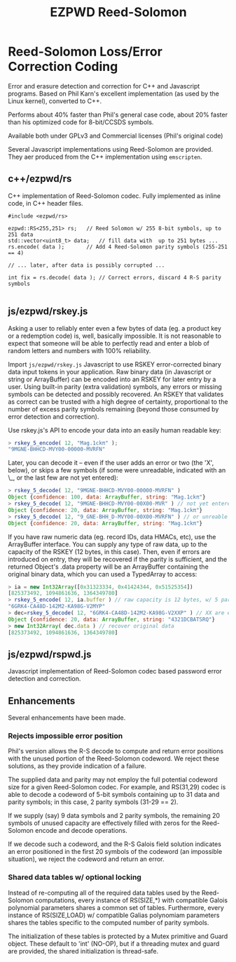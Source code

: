 # -*- coding: utf-8 -*-
#+TITLE: EZPWD Reed-Solomon

* Reed-Solomon Loss/Error Correction Coding

  Error and erasure detection and correction for C++ and Javascript programs.
  Based on Phil Karn's excellent implementation (as used by the Linux kernel),
  converted to C++.

  Performs about 40% faster than Phil's general case code, about 20% faster than
  his optimized code for 8-bit/CCSDS symbols.

  Available both under GPLv3 and Commercial licenses (Phil's original code)

  Several Javascript implementations using Reed-Solomon are provided.  They aer
  produced from the C++ implementation using =emscripten=.

** c++/ezpwd/rs

   C++ implementation of Reed-Solomon codec.  Fully implemented as inline code,
   in C++ header files.

   #+BEGIN_SRC C++
   #include <ezpwd/rs>

   ezpwd::RS<255,251> rs;	// Reed Solomon w/ 255 8-bit symbols, up to 251 data
   std::vector<uint8_t> data;	// fill data with  up to 251 bytes ...
   rs.encode( data );		// Add 4 Reed-Solomon parity symbols (255-251 == 4)

   // ... later, after data is possibly corrupted ...

   int fix = rs.decode( data ); // Correct errors, discard 4 R-S parity symbols

   #+END_SRC

** js/ezpwd/rskey.js

   Asking a user to reliably enter even a few bytes of data (eg. a product key
   or a redemption code) is, well, basically impossible.  It is not reasonable
   to expect that someone will be able to perfectly read and enter a blob of
   random letters and numbers with 100% reliability.

   Import =js/ezpwd/rskey.js= Javascript to use RSKEY error-corrected binary
   data input tokens in your application.  Raw binary data (in Javascript or
   string or ArrayBuffer) can be encoded into an RSKEY for later entry by a
   user.  Using built-in parity (extra validation) symbols, any errors or
   missing symbols can be detected and possibly recovered.  An RSKEY that
   validates as correct can be trusted with a high degree of certainty,
   proportional to the number of excess parity symbols remaining (beyond those
   consumed by error detection and correction).

   Use rskey.js's API to encode your data into an easily human readable key:

   #+BEGIN_SRC Javascript
   > rskey_5_encode( 12, "Mag.1ckπ" );
   "9MGNE-BHHCD-MVY00-00000-MVRFN"
   #+END_SRC

   Later, you can decode it -- even if the user adds an error or two (the 'X',
   below), or skips a few symbols (if some were unreadable, indicated with an
   \_, or the last few are not yet entered):

   #+BEGIN_SRC Javascript
   > rskey_5_decode( 12, "9MGNE-BHHCD-MVY00-00000-MVRFN" )
   Object {confidence: 100, data: ArrayBuffer, string: "Mag.1ckπ"}
   > rskey_5_decode( 12, "9MGNE-BHHCD-MVY00-00X00-MVR" ) // not yet entered
   Object {confidence: 20, data: ArrayBuffer, string: "Mag.1ckπ"}
   > rskey_5_decode( 12, "9_GNE-BHH_D-MVY00-00X00-MVRFN" ) // or unreable w/ _
   Object {confidence: 20, data: ArrayBuffer, string: "Mag.1ckπ"}
   #+END_SRC


   If you have raw numeric data (eg. record IDs, data HMACs, etc), use the
   ArrayBuffer interface.  You can supply any type of raw data, up to the
   capacity of the RSKEY (12 bytes, in this case).  Then, even if errors are
   introduced on entry, they will be recovered if the parity is sufficient, and
   the returned Object's .data property will be an ArrayBuffer containing the
   original binary data, which you can used a TypedArray to access:

   #+BEGIN_SRC Javascript
   > ia = new Int32Array([0x31323334, 0x41424344, 0x51525354])
   [825373492, 1094861636, 1364349780]
   > rskey_5_encode( 12, ia.buffer ) // raw capacity is 12 bytes, w/ 5 parity
   "6GRK4-CA48D-142M2-KA98G-V2MYP"
   > dec=rskey_5_decode( 12, "6GRK4-CA48D-142M2-KA98G-V2XXP" ) // XX are errors
   Object {confidence: 20, data: ArrayBuffer, string: "4321DCBATSRQ"}
   > new Int32Array( dec.data ) // recover original data
   [825373492, 1094861636, 1364349780]
   #+END_SRC

** js/ezpwd/rspwd.js

   Javascript implementation of Reed-Solomon codec based password error
   detection and correction.

** Enhancements

   Several enhancements have been made.

*** Rejects impossible error position

    Phil's version allows the R-S decode to compute and return error positions
    with the unused portion of the Reed-Solomon codeword.  We reject these
    solutions, as they provide indication of a failure.

    The supplied data and parity may not employ the full potential codeword size
    for a given Reed-Solomon codec.  For example, and RS(31,29) codec is able to
    decode a codeword of 5-bit symbols containing up to 31 data and parity
    symbols; in this case, 2 parity symbols (31-29 == 2).

    If we supply (say) 9 data symbols and 2 parity symbols, the remaining 20
    symbols of unused capacity are effectively filled with zeros for the
    Reed-Solomon encode and decode operations.

    If we decode such a codeword, and the R-S Galois field solution indicates an
    error positioned in the first 20 symbols of the codeword (an impossible
    situation), we reject the codeword and return an error.

*** Shared data tables w/ optional locking

    Instead of re-computing all of the required data tables used by the
    Reed-Solomon computations, every instance of RS(SIZE,*) with compatible
    Galois polynomial parameters shares a common set of tables.  Furthermore,
    every instance of RS(SIZE,LOAD) w/ compatible Galias polynomiam parameters
    shares the tables specific to the computed number of parity symbols.

    The initialization of these tables is protected by a Mutex primitive and
    Guard object.  These default to 'int' (NO-OP), but if a threading mutex and
    guard are provided, the shared initialization is thread-safe.

